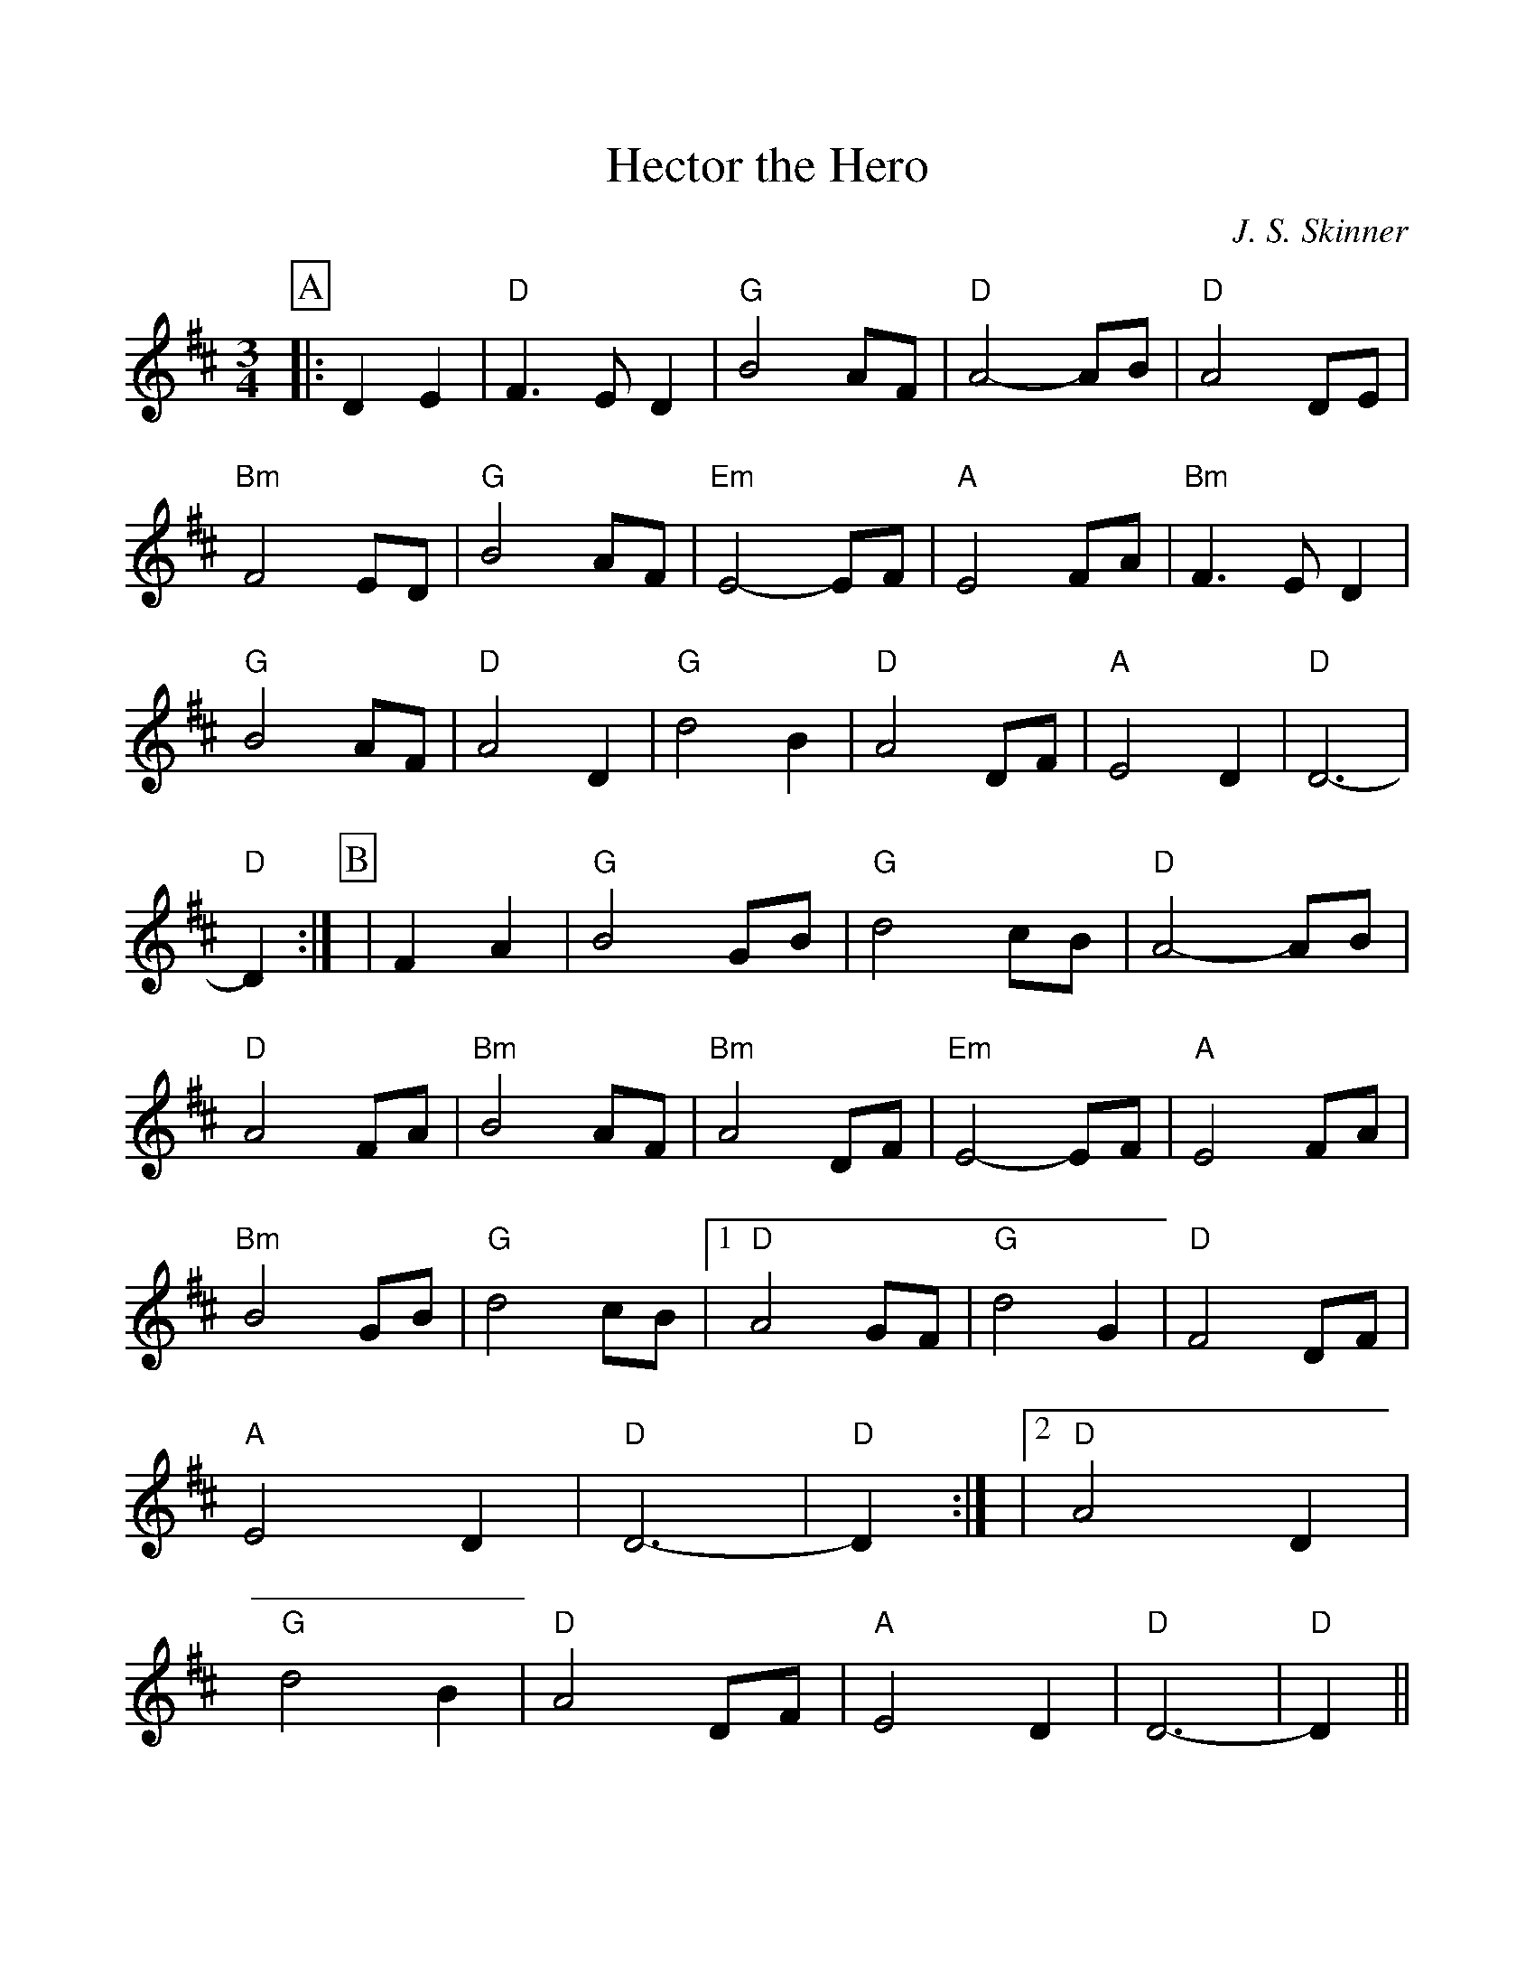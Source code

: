 %%scale 1.0
%%format dulcimer.fmt
X: 1
T:Hector the Hero
C:J. S. Skinner
M:3/4
L:1/4
K:D
%%continueall 1
%%partsbox 1
P:A
|:DE 
|"D" F3/2 E/2 D | "G"B2 A/2F/2 | "D"A2-A/2B/2 
|"D"A2D/2E/2 | "Bm"F2E/2D/2 | "G"B2A/2F/2 | "Em"E2-E/2F/2 
|"A"E2F/2A/2 | "Bm"F3/2E/2D | "G"B2A/2F/2 | "D"A2D 
|"G"d2B | "D"A2D/2F/2 | "A"E2D | "D"D3- | "D"D :|
P:B
|FA 
| "G"B2G/2B/2 | "G"d2c/2B/2 | "D"A2-A/2B/2 
|"D"A2F/2A/2 | "Bm"B2A/2F/2 | "Bm"A2D/2F/2 | "Em"E2-E/2F/2 
|"A"E2F/2A/2 | "Bm"B2G/2B/2 | "G"d2c/2B/2 
|[1 "D"A2G/2F/2 | "G"d2G | "D"F2D/2F/2 | "A"E2D | "D"D3- | "D"D :|
|[2 "D"A2D | "G"d2B | "D"A2D/2F/2 | "A"E2D | "D"D3- | "D"D ||

